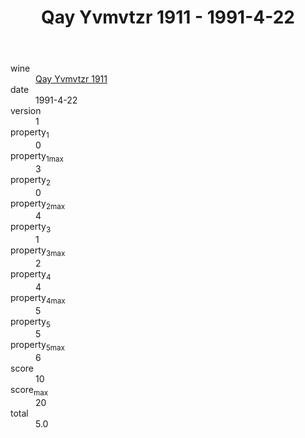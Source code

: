 :PROPERTIES:
:ID:                     7ccc5fa5-707e-494c-8040-284657e44511
:END:
#+TITLE: Qay Yvmvtzr 1911 - 1991-4-22

- wine :: [[id:5fd203c9-4074-46f0-ae00-24d59a988996][Qay Yvmvtzr 1911]]
- date :: 1991-4-22
- version :: 1
- property_1 :: 0
- property_1_max :: 3
- property_2 :: 0
- property_2_max :: 4
- property_3 :: 1
- property_3_max :: 2
- property_4 :: 4
- property_4_max :: 5
- property_5 :: 5
- property_5_max :: 6
- score :: 10
- score_max :: 20
- total :: 5.0


